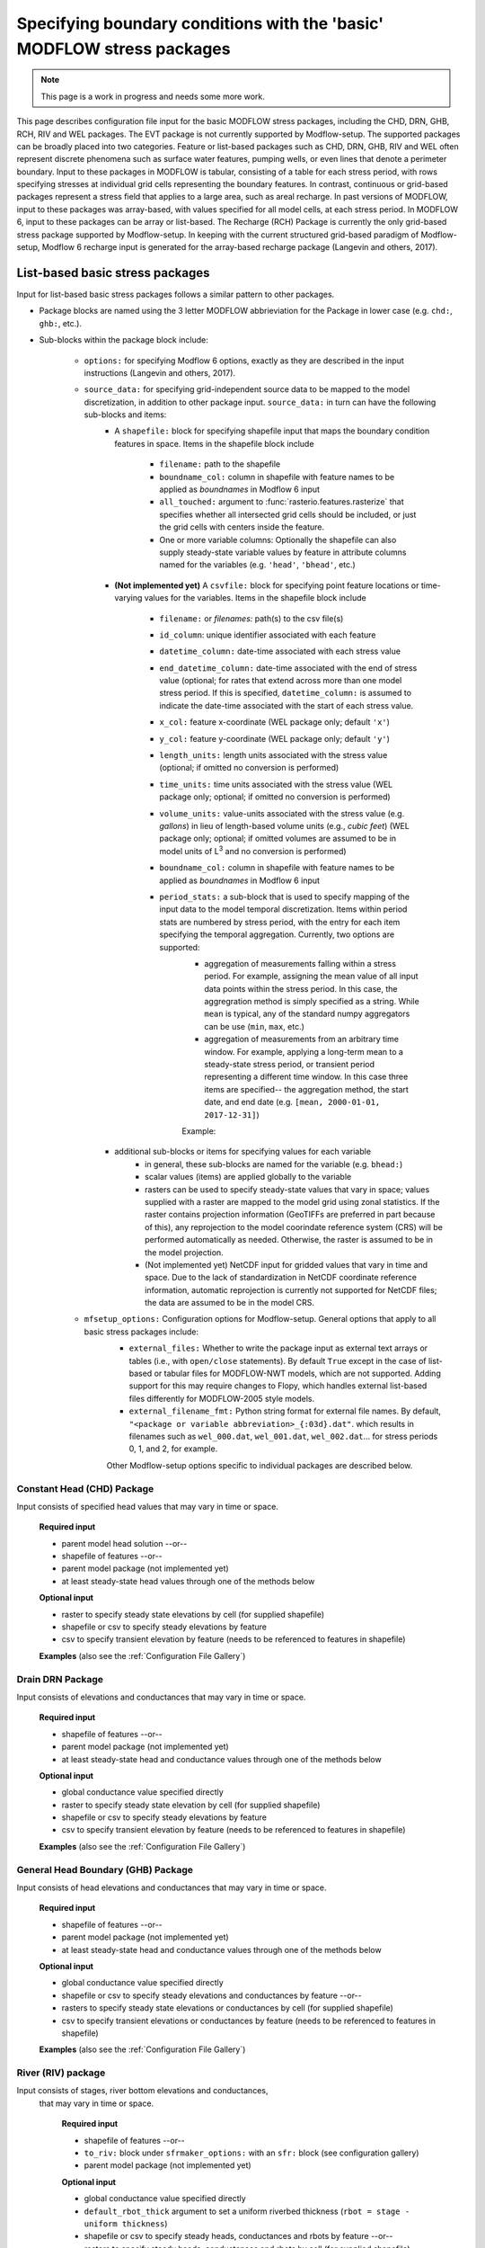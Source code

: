 =======================================================================================
Specifying boundary conditions with the 'basic' MODFLOW stress packages
=======================================================================================

.. note::
   This page is a work in progress and needs some more work.

This page describes configuration file input for the basic MODFLOW stress packages, including
the CHD, DRN, GHB, RCH, RIV and WEL packages. The EVT package is not currently supported by Modflow-setup. The supported packages can be broadly placed into two categories. Feature or list-based packages such as CHD, DRN, GHB, RIV and WEL often represent discrete phenomena such as surface water features, pumping wells, or even lines that denote a perimeter boundary. Input to  these packages in MODFLOW is tabular, consisting of a table for each stress period, with rows specifying stresses at individual grid cells representing the boundary features. In contrast, continuous or grid-based packages represent a stress field that applies to a large area, such as areal recharge. In past versions of MODFLOW, input to these packages was array-based, with values specified for all model cells, at each stress period. In MODFLOW 6, input to these packages can be array or list-based. The Recharge (RCH) Package is currently the only grid-based stress package supported by Modflow-setup. In keeping with the current structured grid-based paradigm of Modflow-setup, Modflow 6 recharge input is generated for the array-based recharge package (Langevin and others, 2017).



List-based basic stress packages
-------------------------------------

Input for list-based basic stress packages follows a similar pattern to other packages.

* Package blocks are named using the 3 letter MODFLOW abbrieviation for the Package in lower case (e.g. ``chd:``, ``ghb:``, etc.).
* Sub-blocks within the package block include:

    * ``options:`` for specifying Modflow 6 options, exactly as they are described in the input instructions (Langevin and others, 2017).
    * ``source_data:`` for specifying grid-independent source data to be mapped to the model discretization, in addition to other package input. ``source_data:`` in turn can have the following sub-blocks and items:
        * A ``shapefile:`` block for specifying shapefile input that maps the boundary condition features in space. Items in the shapefile block include

            * ``filename:`` path to the shapefile
            * ``boundname_col:`` column in shapefile with feature names to be applied as `boundnames` in Modflow 6 input
            * ``all_touched:`` argument to :func:`rasterio.features.rasterize` that specifies whether all intersected grid cells should be included, or just the grid cells with centers inside the feature.
            * One or more variable columns: Optionally the shapefile can also supply steady-state variable values by feature in attribute columns named for the variables (e.g. ``'head'``, ``'bhead'``, etc.)

        * **(Not implemented yet)** A ``csvfile:`` block for specifying point feature locations or time-varying values for the variables. Items in the shapefile block include

            * ``filename:`` or `filenames:` path(s) to the csv file(s)
            * ``id_column``: unique identifier associated with each feature
            * ``datetime_column:`` date-time associated with each stress value
            * ``end_datetime_column:`` date-time associated with the end of stress value (optional; for rates that extend across more than one model stress period. If this is specified, ``datetime_column:`` is assumed to indicate the date-time associated with the start of each stress value.
            * ``x_col:`` feature x-coordinate (WEL package only; default ``'x'``)
            * ``y_col:`` feature y-coordinate (WEL package only; default ``'y'``)
            * ``length_units:`` length units associated with the stress value (optional; if omitted no conversion is performed)
            * ``time_units:`` time units associated with the stress value (WEL package only; optional; if omitted no conversion is performed)
            * ``volume_units:`` value-units associated with the stress value (e.g. `gallons`) in lieu of length-based volume units (e.g., `cubic feet`) (WEL package only; optional; if omitted volumes are assumed to be in model units of L\ :sup:`3` and no conversion is performed)
            * ``boundname_col:`` column in shapefile with feature names to be applied as `boundnames` in Modflow 6 input
            * ``period_stats:`` a sub-block that is used to specify mapping of the input data to the model temporal discretization. Items within period stats are numbered by stress period, with the entry for each item specifying the temporal aggregation. Currently, two options are supported:
                * aggregation of measurements falling within a stress period. For example, assigning the mean value of all input data points within the stress period. In this case, the aggregration method is simply specified as a string. While ``mean`` is typical, any of the standard numpy aggregators can be use (``min``, ``max``, etc.)
                * aggregation of measurements from an arbitrary time window. For example, applying a long-term mean to a steady-state stress period, or transient period representing a different time window. In this case three items are specified-- the aggregation method, the start date, and end date (e.g. ``[mean, 2000-01-01, 2017-12-31]``)

                Example:

                .. literalinclude:: ../../../mfsetup/tests/data/shellmound.yml
                    :language: yaml
                    :lines: 219-224


        * additional sub-blocks or items for specifying values for each variable
            * in general, these sub-blocks are named for the variable (e.g. ``bhead:``)
            * scalar values (items) are applied globally to the variable
            * rasters can be used to specify steady-state values that vary in space; values supplied with a raster are mapped to the model grid using zonal statistics. If the raster contains projection information (GeoTIFFs are preferred in part because of this), any reprojection to the model coorindate reference system (CRS) will be performed automatically as needed. Otherwise, the raster is assumed to be in the model projection.
            * (Not implemented yet) NetCDF input for gridded values that vary in time and space. Due to the lack of standardization in NetCDF coordinate reference information, automatic reprojection is currently not supported for NetCDF files; the data are assumed to be in the model CRS.
    * ``mfsetup_options:`` Configuration options for Modflow-setup. General options that apply to all basic stress packages include:
            * ``external_files:`` Whether to write the package input as external text arrays or tables (i.e., with ``open/close`` statements). By default ``True`` except in the case of list-based or tabular files for MODFLOW-NWT models, which are not supported. Adding support for this may require changes to Flopy, which handles external list-based files differently for MODFLOW-2005 style models.
            * ``external_filename_fmt:`` Python string format for external file names. By default, ``"<package or variable abbreviation>_{:03d}.dat"``. which results in filenames such as ``wel_000.dat``, ``wel_001.dat``, ``wel_002.dat``... for stress periods 0, 1, and 2, for example.

            Other Modflow-setup options specific to individual packages are described below.

Constant Head (CHD) Package
++++++++++++++++++++++++++++++
Input consists of specified head values that may vary in time or space.

    **Required input**

    * parent model head solution --or--
    * shapefile of features --or--
    * parent model package (not implemented yet)
    * at least steady-state head values through one of the methods below

    **Optional input**

    * raster to specify steady state elevations by cell (for supplied shapefile)
    * shapefile or csv to specify steady elevations by feature
    * csv to specify transient elevation by feature (needs to be referenced to features in shapefile)

    **Examples**
    (also see the :ref:`Configuration File Gallery`)

    .. literalinclude:: ../../../mfsetup/tests/data/shellmound_tmr_inset.yml
        :language: yaml
        :lines: 120-123

    .. literalinclude:: ../../../mfsetup/tests/data/shellmound.yml
        :language: yaml
        :lines: 285-298


Drain DRN Package
++++++++++++++++++
Input consists of elevations and conductances that may vary in time or space.

    **Required input**

    * shapefile of features  --or--
    * parent model package (not implemented yet)
    * at least steady-state head and conductance values through one of the methods below

    **Optional input**

    * global conductance value specified directly
    * raster to specify steady state elevation by cell (for supplied shapefile)
    * shapefile or csv to specify steady elevations by feature
    * csv to specify transient elevation by feature (needs to be referenced to features in shapefile)

    **Examples**
    (also see the :ref:`Configuration File Gallery`)

    .. literalinclude:: ../../../mfsetup/tests/data/shellmound.yml
        :language: yaml
        :lines: 299-313

General Head Boundary (GHB) Package
+++++++++++++++++++++++++++++++++++++
Input consists of head elevations and conductances that may vary in time or space.

    **Required input**

    * shapefile of features --or--
    * parent model package (not implemented yet)
    * at least steady-state head and conductance values through one of the methods below

    **Optional input**

    * global conductance value specified directly
    * shapefile or csv to specify steady elevations and conductances by feature --or--
    * rasters to specify steady state elevations or conductances by cell (for supplied shapefile)
    * csv to specify transient elevations or conductances by feature (needs to be referenced to features in shapefile)

    **Examples**
    (also see the :ref:`Configuration File Gallery`)

    .. literalinclude:: ../../../mfsetup/tests/data/shellmound.yml
        :language: yaml
        :lines: 316-337

River (RIV) package
++++++++++++++++++++
Input consists of stages, river bottom elevations and conductances,
 that may vary in time or space.

    **Required input**

    * shapefile of features --or--
    * ``to_riv:`` block under ``sfrmaker_options:`` with an ``sfr:`` block (see configuration gallery)
    * parent model package (not implemented yet)

    **Optional input**

    * global conductance value specified directly
    * ``default_rbot_thick`` argument to set a uniform riverbed thickness (``rbot = stage - uniform thickness``)
    * shapefile or csv to specify steady heads, conductances and rbots by feature --or--
    * rasters to specify steady heads, conductances and rbots by cell (for supplied shapefile)
    * csv to specify transient heads, conductances and rbots by feature (needs to be referenced to features in shapefile)

    **Examples**
    (also see the :ref:`Configuration File Gallery`)

    .. literalinclude:: ../../../mfsetup/tests/data/shellmound.yml
        :language: yaml
        :lines: 338-358

    Example of setting up the RIV package using SFRmaker (via the ``sfr:`` block):

    .. literalinclude:: ../../../mfsetup/tests/data/shellmound_tmr_inset.yml
        :language: yaml
        :lines: 99-118


Well (WEL) Package
++++++++++++++++++++
Input consists of flux rates that may vary in time or space.

    **Required input**

    * parent model cell by cell flow solution (not implemented yet) --or--
    * parent model WEL package
    * steady-state or transient flux values through one of the methods below

    **Optional input**

    * temporal discretization (default is to use the average rate(s) for each stress period)
    * vertical discretization (default is to distribute fluxes vertically by the individual transmissivities of the intersection(s) of the well open interval with the model layers.)

    **Flux input options with examples**
    (also see the :ref:`Configuration File Gallery`)

    * Fluxes translated from a parent model WEL package
        * this input option is very simple. A parent model with a well package is needed, and ``default_source_data: True`` must be specified in the ``parent:`` block. Then, fluxes from the parent model are simply mapped to the inset model grid, based on the parent model cell centers, and the stress period mappings specified in the ``parent:`` block. Well package options can still be specified in a ``wel:`` block.
        * Examples:

            .. literalinclude:: ../../../mfsetup/tests/data/pleasant_mf6_test.yml
                :language: yaml
                :lines: 119-123

    * CSV input from one or more files (``csvfiles:`` block)
        * multiple files can be specified using a list, but column names and units must be consistent
        * input for column names and units is the same for the general ``csvfile:`` block described above
        * temporal discretization is specified using a ``period_stats:`` sub-block
        * spatial discretization for open intervals spanning multiple layers is specified using a ``vertical_flux_distribution:`` sub-block
        * Examples:

            .. literalinclude:: ../../../mfsetup/tests/data/shellmound.yml
                :language: yaml
                :lines: 359-388

    * ``wdnr_dataset`` block
        .. note::
            This is a custom option from early versions of Modflow-setup, and is likely to be generalized into a combined shapefile (or CSV site information file) and CSV timeseries input option similar to the other basic stress packages.

        * site information is specified in a shapefile formatted like ``csls_sources_wu_pts.shp`` below
        * pumping rates are specified by month in a CSV file formatted like ``master_wu.csv`` below
        * temporal discretization is specified with a ``period_stats:`` block similar to the ``csvfiles:`` option
        * vertical discretization is specified with a ``vertical_flux_distribution:`` block similar to the ``csvfiles:`` option

        * Example:

            .. literalinclude:: ../../../mfsetup/tests/data/pfl_nwt_test.yml
                :language: yaml
                :lines: 113-118

    **The** ``vertical_flux_distribution:`` **sub-block**
        * This sub-block specifies how Well Packages fluxes should be distributed vertically.
        * Items/options include:
            * ``across_layers:`` If ``True``, fluxes for a well will be put in the layer containing the open interval midpoint. If ``False``, fluxes will be distributed to the layers intersecting the well open interval.
            * ``distribute_by:`` ``'transmissivity'`` (default) to distribute fluxes based on the transmissivities of open interval/layer intersections; ``'thickness'`` to distribute fluxes based on intersection thicknesses. Only relevant with ``across_layers: True``.
            * ``minimum_layer_thickness:`` Minimum layer thickness for placing a well (by default 2 model length units). Wells in layers thinner than this will be relocated to the thickess layers at their row, column locations. If no thicker layers exist at the row, column location, the wells are dropped, and reported in *<model name>_dropped_wells.csv*.


Grid-based basic stress packages
-------------------------------------
The Recharge (RCH) Package is currently the only grid-based stress package supported by Modflow-setup.


Recharge (RCH) Package
++++++++++++++++++++++++

Direct input
@@@@@@@@@@@@@@@@
As with other grid-based input such as aquifer properties, input to the recharge package can be specified directly as it would in Flopy. This may be useful for setting up a test model quickly. For example, a single scalar value could be entered to apply to all locations across all periods:

.. code-block:: yaml

    rch:
      recharge: 0.001

Or global scalar values could be entered by stress period:

.. code-block:: yaml

    rch:
      recharge:
        0: 0.001
        1: 0.01

In the above example, ``0.01`` would be also be applied to all subsequent stress periods.

Grid-independent input
@@@@@@@@@@@@@@@@@@@@@@@@@@@
Modflow-setup currently supports three methods for entering spatially-referenced recharge input not mapped to the model grid.

    * Recharge translated from a parent model RCH package
        * this input option is very simple. A parent model with a recharge package is needed, and ``default_source_data: True`` must be specified in the ``parent:`` block. Then, fluxes from the parent model are simply mapped to the inset model grid, based on the parent model cell centers, and the stress period mappings specified in the ``parent:`` block. Recharge package options can still be specified in a ``rch:`` block.

    * Raster input by stress period
        * A raster of spatially varying recharge values can be supplied for one or more model stress periods. Similar to the direct input, specified recharge will be applied to subsequent periods were recharge is not specified.
        * If the raster contains projection information (GeoTIFFs are preferred in part because of this), any reprojection to the model coorindate reference system (CRS) will be performed automatically as needed. Otherwise, the raster is assumed to be in the model projection.
        * Input items include:
            * ``length_units:`` input recharge length units (optional; if omitted no conversion is performed)
            * ``time_units:`` input recharge time units (optional; if omitted no conversion is performed)
            * ``mult:`` option multiplier value that applies to all stress periods.
            * ``resample_method:`` method for resampling the data from the source grid to model grid. (optional; by default, ``'nearest'``)

        * Examples:

            .. literalinclude:: ../../../mfsetup/tests/data/pfl_nwt_test.yml
                :language: yaml
                :lines: 99-106

    * NetCDF input
        * NetCDF input can be supplied for gridded values that vary in time and space.
        * Due to the lack of standardization in NetCDF coordinate reference information, automatic reprojection is currently not supported for NetCDF files; the data are assumed to be in the model CRS.
        * Input items include:
            * ``length_units:`` input recharge length units (optional; if omitted no conversion is performed)
            * ``time_units:`` input recharge time units (optional; if omitted no conversion is performed)
            * ``resample_method:`` method for resampling the data from the source grid to model grid. (optional; by default, ``'nearest'``)
            * ``period_stats:`` a sub-block that is used to specify mapping of the input data to the model temporal discretization. Items within period stats are numbered by stress period, with the entry for each item specifying the temporal aggregation. Currently, two options are supported:
                * aggregation of measurements falling within a stress period. For example, assigning the mean value of all input data points within the stress period. In this case, the aggregration method is simply specified as a string. While ``mean`` is typical, any of the standard numpy aggregators can be use (``min``, ``max``, etc.)
                * aggregation of measurements from an arbitrary time window. For example, applying a long-term mean to a steady-state stress period, or transient period representing a different time window. In this case three items are specified-- the aggregation method, the start date, and end date (e.g. ``[mean, 2000-01-01, 2017-12-31]``; see below for an example)

        * Examples:

            .. literalinclude:: ../../../mfsetup/tests/data/shellmound.yml
                :language: yaml
                :lines: 205-224
